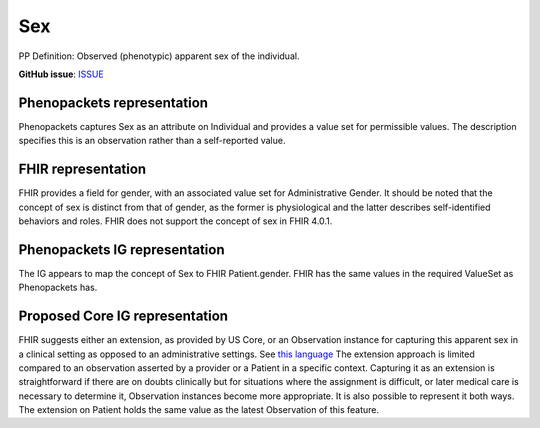 Sex
==============================

PP Definition: Observed (phenotypic) apparent sex of the individual.

**GitHub issue**: `ISSUE <https://github.com/phenopackets/domain-analysis/issues/9>`_

Phenopackets representation
++++++++++++++++++++++++++++++

Phenopackets captures Sex as an attribute on Individual and provides a value set for permissible values. The description specifies this is an observation rather than a self-reported value.


FHIR representation
+++++++++++++++++++++

FHIR provides a field for gender, with an associated value set for Administrative Gender.  It should be noted that the concept of sex is distinct from that of gender, as the former is physiological and the latter describes self-identified behaviors and roles.  FHIR does not support the concept of sex in FHIR 4.0.1.

Phenopackets IG representation
++++++++++++++++++++++++++++++++

The IG appears to map the concept of Sex to FHIR Patient.gender. FHIR has the same values in the required ValueSet as Phenopackets has.

Proposed Core IG representation
+++++++++++++++++++++++++++++++++

FHIR suggests either an extension, as provided by US Core, or an Observation instance for capturing this apparent sex in a clinical setting as opposed to an administrative settings. See `this language <https://docs.google.com/document/d/1EVzNmeWuCGl7G3Gk535pTqzSdo356Ci9GlZ3nHiAuM0/edit?disco=AAAAHDSTPtk>`_  The extension approach is limited compared to an observation asserted by a provider or a Patient in a specific context. Capturing it as an extension is straightforward if there are on doubts clinically but for situations where the assignment is difficult, or later medical care is necessary to determine it, Observation instances become more appropriate. It is also possible to represent it both ways. The extension on Patient holds the same value as the latest Observation of this feature.